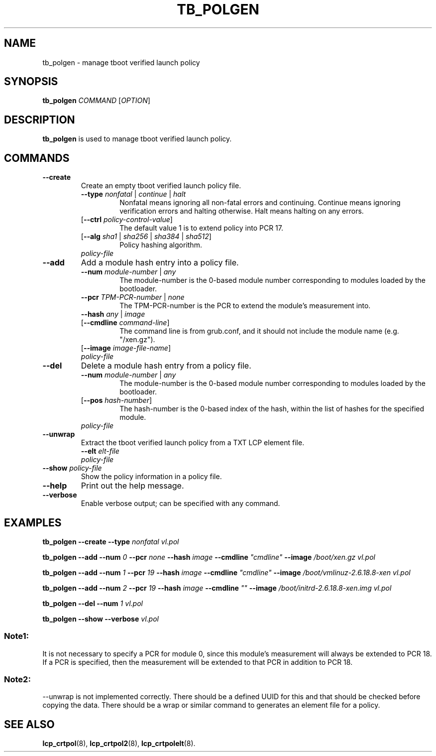 .\"
.TH TB_POLGEN 8 "2011-12-31" "tboot" "User Manuals"
.SH NAME
tb_polgen \- manage tboot verified launch policy
.SH SYNOPSIS
.B tb_polgen
.I COMMAND
.RI [ OPTION ]
.SH DESCRIPTION
.B tb_polgen
is used to manage tboot verified launch policy.
.SH COMMANDS
.TP
.B \-\-create
Create an empty tboot verified launch policy file.
.RS
.TP
\fB\-\-type \fInonfatal \fR|\fI continue \fR|\fI halt\fR
Nonfatal means ignoring all non-fatal errors and continuing. Continue means ignoring verification errors and halting otherwise. Halt means halting on any errors.
.TP
\fR[\fB\-\-ctrl \fIpolicy-control-value\fR]
The default value 1 is to extend policy into PCR 17.
.TP
\fR[\fB\-\-alg \fIsha1 \fR|\fI sha256 \fR|\fI sha384 \fR|\fI sha512\fR]
Policy hashing algorithm.
.TP
\fIpolicy-file\fR
.RE
.TP
.B \-\-add
Add a module hash entry into a policy file.
.RS
.TP
\fB\-\-num \fImodule-number \fR|\fI any\fR
The module-number is the 0-based module number corresponding to modules loaded by the bootloader.
.TP
\fB\-\-pcr \fITPM-PCR-number \fR|\fI none\fR
The TPM-PCR-number is the PCR to extend the module's measurement into.
.TP
\fB\-\-hash \fIany \fR|\fI image\fR
.TP
\fR[\fB\-\-cmdline \fIcommand-line\fR]
The command line is from grub.conf, and it should not include the module name (e.g. "/xen.gz"). 
.TP
\fR[\fB\-\-image \fIimage-file-name\fR]
.TP
\fIpolicy-file\fR
.RE
.TP
.B \-\-del
Delete a module hash entry from a policy file.
.RS
.TP
\fB\-\-num \fImodule-number \fR|\fI any\fR
The module-number is the 0-based module number corresponding to modules loaded by the bootloader.
.TP
\fR[\fB\-\-pos \fIhash-number\fR]
The hash-number is the 0-based index of the hash, within the list of hashes for the specified module.
.TP
\fIpolicy-file\fR
.RE
.TP
.B \-\-unwrap
Extract the tboot verified launch policy from a TXT LCP element file.
.RS
.TP
\fB\-\-elt \fIelt-file\fR
.TP
\fIpolicy-file\fR
.RE
.TP
\fB\-\-show \fIpolicy-file\fR
Show the policy information in a policy file.
.TP
.B \-\-help
Print out the help message.
.TP
.B \-\-verbose
Enable verbose output; can be specified with any command.
.SH EXAMPLES
\fBtb_polgen \-\-create \-\-type \fInonfatal vl.pol\fR
.PP
\fBtb_polgen \-\-add \-\-num \fI0 \fB\-\-pcr \fInone \fB\-\-hash \fIimage \fB\-\-cmdline \fI"cmdline" \fB\-\-image \fI/boot/xen.gz vl.pol\fR
.PP
\fBtb_polgen \-\-add \-\-num \fI1 \fB\-\-pcr \fI19 \fB\-\-hash \fIimage \fB\-\-cmdline \fI"cmdline" \fB\-\-image \fI/boot/vmlinuz-2.6.18.8-xen vl.pol\fR
.PP
\fBtb_polgen \-\-add \-\-num \fI2 \fB\-\-pcr \fI19 \fB\-\-hash \fIimage \fB\-\-cmdline \fI"" \fB\-\-image \fI/boot/initrd-2.6.18.8-xen.img vl.pol\fR
.PP
\fBtb_polgen \-\-del \-\-num \fI1 vl.pol\fR
.PP
\fBtb_polgen \-\-show \-\-verbose \fIvl.pol\fR
.SS "Note1:"
It is not necessary to specify a PCR for module 0, since this module's measurement will always be extended to PCR 18.  If a PCR is specified, then the measurement will be extended to that PCR in addition to PCR 18.
.SS "Note2:"
--unwrap is not implemented correctly. There should be a defined UUID for this and that should be checked before copying the data. There should be a wrap or similar command to generates an element file for a policy.
.SH "SEE ALSO"
.BR lcp_crtpol (8),
.BR lcp_crtpol2 (8),
.BR lcp_crtpolelt (8).
